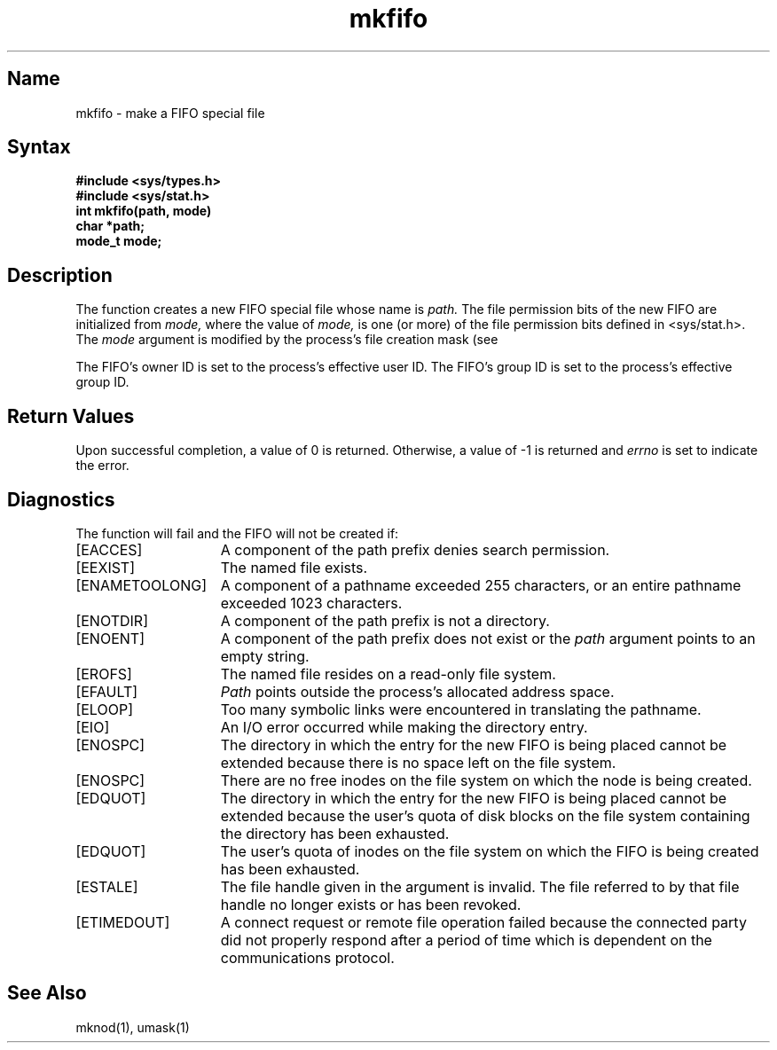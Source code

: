 .\" SCCSID: @(#)mkfifo.3	3.1	11/23/87
.TH mkfifo 3
.SH Name
mkfifo \- make a FIFO special file 
.SH Syntax
.nf
.ft B
#include <sys/types.h>
#include <sys/stat.h>
int mkfifo(path, mode)
char *path;
mode_t mode;
.fi
.ft R
.SH Description
.NXR "mkfifo function"
.NXR "special file" "creating"
The 
.PN mkfifo
function  creates a new FIFO special file
whose name is
.I path.
The file permission bits of the new FIFO 
are initialized from
.IR mode, 
where the value of 
.I mode,
is one (or more) of the file permission bits defined in <sys/stat.h>.
The 
.IR mode
argument is modified by the process's file creation mask (see 
.MS umask 1 ).
.PP
The FIFO's owner ID is set to the process's effective
user ID.  The FIFO's group ID is set to the 
process's effective group ID.
.SH Return Values
Upon successful completion, a value of 0 is returned.  
Otherwise, a value of \-1 is returned and \fIerrno\fP
is set to indicate the error.
.SH Diagnostics
The
.PN mkfifo
function will fail and the FIFO will not be created if:
.TP 15
[EACCES]
A component of the path prefix denies search permission.
.TP 15
[EEXIST]
The named file exists.
.TP 15
[ENAMETOOLONG]
A component of a pathname exceeded 255 characters, or an entire
pathname exceeded 1023 characters.
.TP 15
[ENOTDIR]
A component of the path prefix is not a directory.
.TP 15
[ENOENT]
A component of the path prefix does not exist or the \fIpath\fP
argument points to an empty string.
.TP 15
[EROFS]
The named file resides on a read-only file system.
.TP 15
[EFAULT]
.I Path
points outside the process's allocated address space.
.TP 15
[ELOOP]
Too many symbolic links were encountered in translating the pathname.
.TP 15
[EIO]
An I/O error occurred while making the directory entry.
.TP 15
[ENOSPC]
The directory in which the entry for the new FIFO is being placed
cannot be extended because there is no space left on the
file system.
.TP 15
[ENOSPC]
There are no free inodes on the file system on which
the node is being created.
.TP 15
[EDQUOT]
The directory in which the entry for the new FIFO is being
placed cannot be extended because the user's quota of disk
blocks on the file system containing the directory has been
exhausted.
.TP 15
[EDQUOT]
The user's quota of inodes on the file system on which the
FIFO is being created has been exhausted.
.TP 15
[ESTALE]
The file handle given in the argument is invalid.  The
file referred to by that file handle no longer exists
or has been revoked.
.TP
[ETIMEDOUT]
A connect request or remote file operation failed
because the connected party
did not properly respond after a period
of time which is dependent on the communications protocol.
.SH See Also
mknod(1), umask(1)
